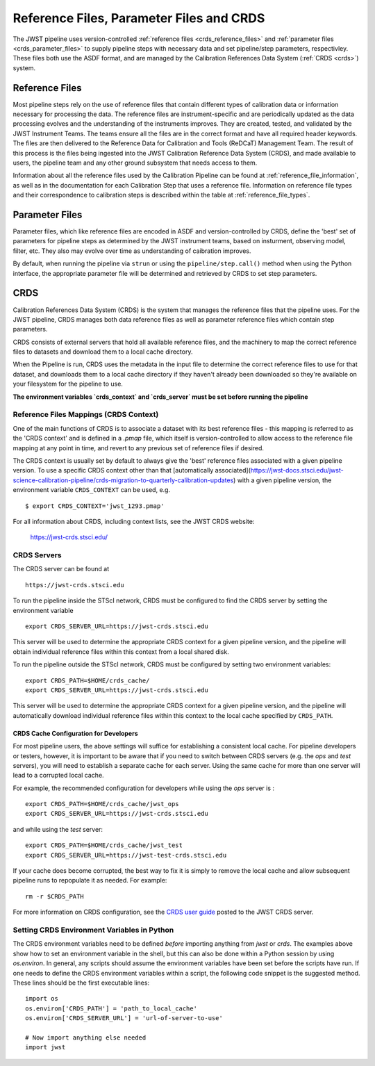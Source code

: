 .. _reference_files_crds:

=========================================
Reference Files, Parameter Files and CRDS
=========================================

The JWST pipeline uses version-controlled :ref:`reference files <crds_reference_files>` and
:ref:`parameter files <crds_parameter_files>` to supply pipeline steps with necessary data
and set pipeline/step parameters, respectivley. These files both use the ASDF format,
and are managed by the Calibration References Data System (:ref:`CRDS <crds>`) system.

.. _crds_reference_files:

Reference Files
================

Most pipeline steps rely on the use of reference files that contain different
types of calibration data or information necessary for processing the data. The
reference files are instrument-specific and are periodically updated as the data
processing evolves and the understanding of the instruments improves. They are
created, tested, and validated by the JWST Instrument Teams. The teams ensure
all the files are in the correct format and have all required header keywords.
The files are then delivered to the Reference Data for Calibration and Tools
(ReDCaT) Management Team. The result of this process is the files being ingested
into the JWST Calibration Reference Data System (CRDS), and made available to
users, the pipeline team and any other ground subsystem that needs access to
them.

Information about all the reference files used by the Calibration Pipeline can
be found at :ref:`reference_file_information`, as well as in the documentation
for each Calibration Step that uses a reference file. Information on reference
file types and their correspondence to calibration steps is described within the
table at :ref:`reference_file_types`.

.. _crds_parameter_files:

Parameter Files
===============

Parameter files, which like reference files are encoded in ASDF and
version-controlled by CRDS, define the 'best' set of parameters for pipeline
steps as determined by the JWST instrument teams, based on insturment, observing
model, filter, etc. They also may evolve over time as understanding of caibration
improves.

By default, when running the pipeline via ``strun`` or using the ``pipeline/step.call()``
method when using the Python interface, the appropriate parameter file will be determined
and retrieved by CRDS to set step parameters.

.. _crds:

CRDS
====

Calibration References Data System (CRDS) is the system that manages the
reference files that the pipeline uses. For the JWST pipeline, CRDS manages both
data reference files as well as parameter reference files which contain step
parameters.

CRDS consists of external servers that hold all available reference files, and
the machinery to map the correct reference files to datasets and download them
to a local cache directory.

When the Pipeline is run, CRDS uses the metadata in the input file to determine
the correct reference files to use for that dataset, and downloads them to a
local cache directory if they haven't already been downloaded so they're
available on your filesystem for the pipeline to use.

**The environment variables `crds_context` and `crds_server` must be set before running the pipeline**

 
.. _crds_context:

Reference Files Mappings (CRDS Context)
---------------------------------------
One of the main functions of CRDS is to associate a dataset with its best
reference files - this mapping is referred to as the 'CRDS context' and is
defined in a `.pmap` file, which itself is version-controlled to allow access to
the reference file mapping at any point in time, and revert to any previous set
of reference files if desired. 


The CRDS context is usually set by default to always give the 'best' reference files
associated with a given pipeline version.
To use a specific CRDS context other than that
[automatically associated](https://jwst-docs.stsci.edu/jwst-science-calibration-pipeline/crds-migration-to-quarterly-calibration-updates)
with a given pipeline version, the environment variable ``CRDS_CONTEXT`` can be used, e.g.

::

  $ export CRDS_CONTEXT='jwst_1293.pmap'

For all information about CRDS, including context lists, see the JWST CRDS
website:

    `https://jwst-crds.stsci.edu/ <https://jwst-crds.stsci.edu/>`_


CRDS Servers
------------
The CRDS server can be found at

::

   https://jwst-crds.stsci.edu

To run the pipeline inside the STScI network, CRDS must be configured to find the CRDS server
by setting the environment variable

::

    export CRDS_SERVER_URL=https://jwst-crds.stsci.edu

This server will be used to determine the appropriate CRDS context for a given pipeline
version, and the pipeline will obtain individual reference files within this context from a local shared disk.

To run the pipeline outside the STScI network, CRDS must be configured by setting
two environment variables:

::

    export CRDS_PATH=$HOME/crds_cache/
    export CRDS_SERVER_URL=https://jwst-crds.stsci.edu

This server will be used to determine the appropriate CRDS context for a given pipeline
version, and the pipeline will automatically download individual
reference files within this context to the local cache specified by ``CRDS_PATH``.

CRDS Cache Configuration for Developers
^^^^^^^^^^^^^^^^^^^^^^^^^^^^^^^^^^^^^^^

For most pipeline users, the above settings will suffice for establishing a consistent
local cache.  For pipeline developers or testers, however, it is important to be aware
that if you need to switch between CRDS servers (e.g. the `ops` and `test` servers), you
will need to establish a separate cache for each server.  Using the same cache for
more than one server will lead to a corrupted local cache.

For example, the recommended configuration for developers while using the `ops` server is :

::

    export CRDS_PATH=$HOME/crds_cache/jwst_ops
    export CRDS_SERVER_URL=https://jwst-crds.stsci.edu

and while using the `test` server:

::

    export CRDS_PATH=$HOME/crds_cache/jwst_test
    export CRDS_SERVER_URL=https://jwst-test-crds.stsci.edu

If your cache does become corrupted, the best way to fix it is simply to remove
the local cache and allow subsequent pipeline runs to repopulate it as needed.
For example:

::

    rm -r $CRDS_PATH

For more information on CRDS configuration, see the
`CRDS user guide
<https://jwst-crds.stsci.edu/static/users_guide/environment.html>`__
posted to the JWST CRDS server.

.. _python_crds_variables:

Setting CRDS Environment Variables in Python
--------------------------------------------

The CRDS environment variables need to be defined *before* importing anything
from `jwst` or `crds`. The examples above show how to set an environment variable in
the shell, but this can also be done within a Python session by using `os.environ`.
In general, any scripts should assume the environment variables have been set before the scripts
have run. If one needs to define the CRDS environment variables within a script,
the following code snippet is the suggested method. These lines should be the first
executable lines:

::

   import os
   os.environ['CRDS_PATH'] = 'path_to_local_cache'
   os.environ['CRDS_SERVER_URL'] = 'url-of-server-to-use'

   # Now import anything else needed
   import jwst
